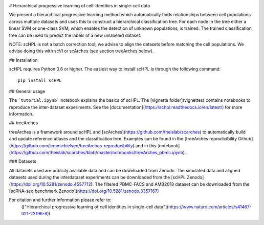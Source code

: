 |PyPI| |PyPIDownloads| |Docs|

# Hierarchical progressive learning of cell identities in single-cell data

We present a hierarchical progressive learning method which automatically finds relationships between cell populations across multiple datasets and uses this to construct a hierarchical classification tree. For each node in the tree either a linear SVM or one-class SVM, which enables the detection of unknown populations, is trained. The trained classification tree can be used to predict the labels of a new unlabeled dataset. 

NOTE: scHPL is not a batch correction tool, we advise to align the datasets before matching the cell populations. We advise doing this with scVI or scArches (see section treeArches below).

## Installation

scHPL requires Python 3.6 or higher. The easiest way to install scHPL is through the following command::

    pip install scHPL

## General usage

The ```tutorial.ipynb``` notebook explains the basics of scHPL. The [vignette folder](vignettes) contains notebooks to reproduce the inter-dataset experiments. See the [documentation](https://schpl.readthedocs.io/en/latest/) for more information.

## treeArches

treeArches is a framework around scHPL and [scArches](https://github.com/theislab/scarches) to automatically build and update reference atlases and the classification tree. Examples can be found in the [treeArches reprodicibility Github](https://github.com/lcmmichielsen/treeArches-reproducibility) and in this [notebook](https://github.com/theislab/scarches/blob/master/notebooks/treeArches_pbmc.ipynb).

### Datasets

All datasets used are publicly available data and can be downloaded from Zenodo. The simulated data and aligned datasets used during the interdataset experiments can be downloaded from the [scHPL Zenodo](https://doi.org/10.5281/zenodo.4557712). The filtered PBMC-FACS and AMB2018 dataset can be downloaded from the [scRNA-seq benchmark Zenodo](https://doi.org/10.5281/zenodo.3357167)

For citation and further information please refer to:
 (["Hierarchical progressive learning of cell identities in single-cell data"](https://www.nature.com/articles/s41467-021-23196-8))
 


.. |PyPI| image:: https://img.shields.io/pypi/v/scHPL.svg
   :target: https://pypi.org/project/scHPL

.. |PyPIDownloads| image:: https://pepy.tech/badge/scHPL
   :target: https://pepy.tech/project/scHPL

.. |Docs| image:: https://readthedocs.org/projects/scHPL/badge/?version=latest
   :target: https://scHPL.readthedocs.io
